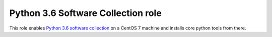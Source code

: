 =====================================
 Python 3.6 Software Collection role
=====================================

This role enables `Python 3.6`_ `software collection`_ on a CentOS 7 machine
and installs core python tools from there.

.. _`Python 3.6`: https://www.softwarecollections.org/en/scls/rhscl/rh-python36/
.. _`software collection`: https://www.softwarecollections.org/en/about/
